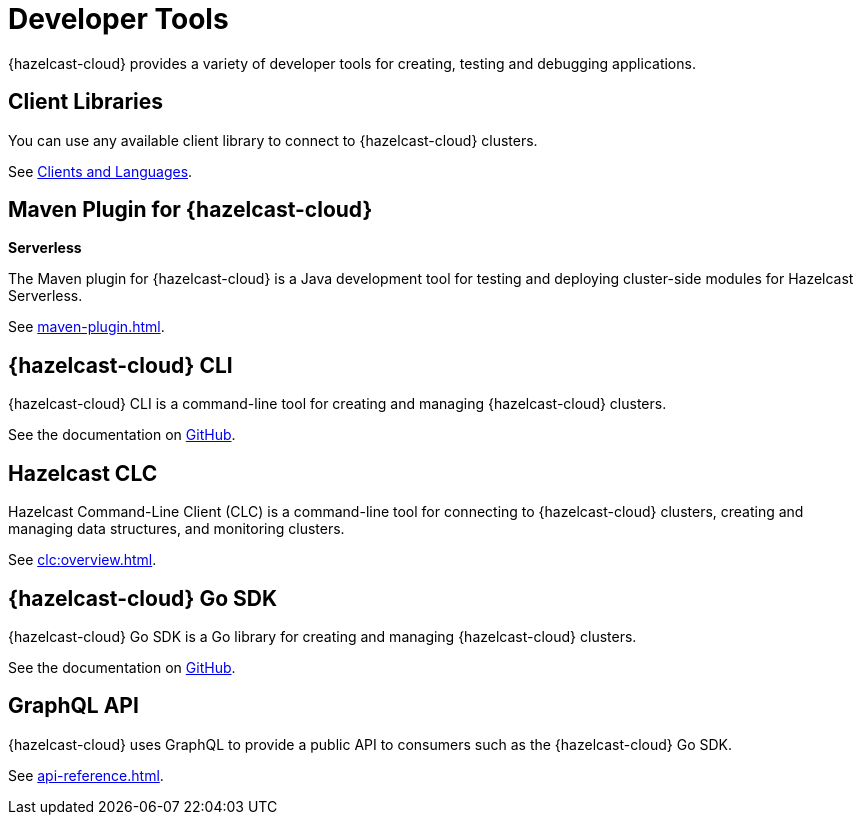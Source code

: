 = Developer Tools
:description: {hazelcast-cloud} provides a variety of developer tools for creating, testing and debugging applications.

{description}

== Client Libraries

You can use any available client library to connect to {hazelcast-cloud} clusters.

See link:https://hazelcast.com/clients/[Clients and Languages].

== Maven Plugin for {hazelcast-cloud}
[.serverless]*Serverless*

The Maven plugin for {hazelcast-cloud} is a Java development tool for testing and deploying cluster-side modules for Hazelcast Serverless.

See xref:maven-plugin.adoc[].

== {hazelcast-cloud} CLI

{hazelcast-cloud} CLI is a command-line tool for creating and managing {hazelcast-cloud} clusters.

See the documentation on link:{page-url-github-cloud-cli}[GitHub].

== Hazelcast CLC

Hazelcast Command-Line Client (CLC) is a command-line tool for connecting to {hazelcast-cloud} clusters, creating and managing data structures, and monitoring clusters.

See xref:clc:overview.adoc[].

== {hazelcast-cloud} Go SDK

{hazelcast-cloud} Go SDK is a Go library for creating and managing {hazelcast-cloud} clusters.

See the documentation on link:{page-url-github-go-sdk}[GitHub].

== GraphQL API

{hazelcast-cloud} uses GraphQL to provide a public API to consumers such as the {hazelcast-cloud} Go SDK.

See xref:api-reference.adoc[].
